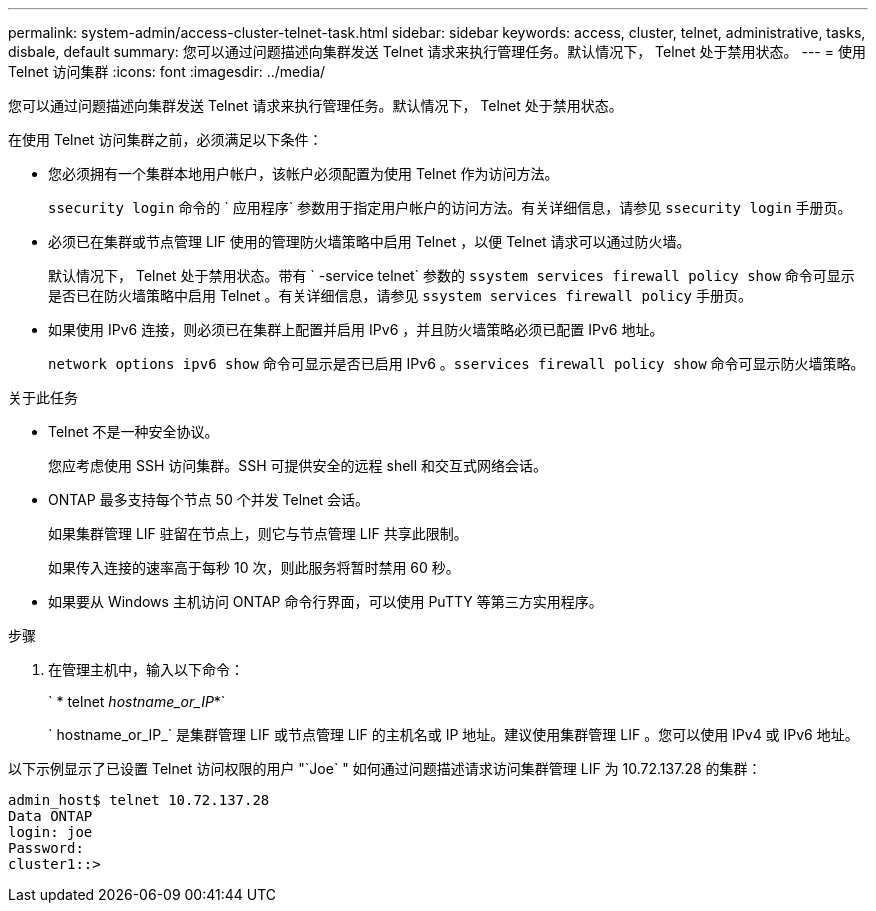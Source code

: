 ---
permalink: system-admin/access-cluster-telnet-task.html 
sidebar: sidebar 
keywords: access, cluster, telnet, administrative, tasks, disbale, default 
summary: 您可以通过问题描述向集群发送 Telnet 请求来执行管理任务。默认情况下， Telnet 处于禁用状态。 
---
= 使用 Telnet 访问集群
:icons: font
:imagesdir: ../media/


[role="lead"]
您可以通过问题描述向集群发送 Telnet 请求来执行管理任务。默认情况下， Telnet 处于禁用状态。

在使用 Telnet 访问集群之前，必须满足以下条件：

* 您必须拥有一个集群本地用户帐户，该帐户必须配置为使用 Telnet 作为访问方法。
+
`ssecurity login` 命令的 ` 应用程序` 参数用于指定用户帐户的访问方法。有关详细信息，请参见 `ssecurity login` 手册页。

* 必须已在集群或节点管理 LIF 使用的管理防火墙策略中启用 Telnet ，以便 Telnet 请求可以通过防火墙。
+
默认情况下， Telnet 处于禁用状态。带有 ` -service telnet` 参数的 `ssystem services firewall policy show` 命令可显示是否已在防火墙策略中启用 Telnet 。有关详细信息，请参见 `ssystem services firewall policy` 手册页。

* 如果使用 IPv6 连接，则必须已在集群上配置并启用 IPv6 ，并且防火墙策略必须已配置 IPv6 地址。
+
`network options ipv6 show` 命令可显示是否已启用 IPv6 。`sservices firewall policy show` 命令可显示防火墙策略。



.关于此任务
* Telnet 不是一种安全协议。
+
您应考虑使用 SSH 访问集群。SSH 可提供安全的远程 shell 和交互式网络会话。

* ONTAP 最多支持每个节点 50 个并发 Telnet 会话。
+
如果集群管理 LIF 驻留在节点上，则它与节点管理 LIF 共享此限制。

+
如果传入连接的速率高于每秒 10 次，则此服务将暂时禁用 60 秒。

* 如果要从 Windows 主机访问 ONTAP 命令行界面，可以使用 PuTTY 等第三方实用程序。


.步骤
. 在管理主机中，输入以下命令：
+
` * telnet _hostname_or_IP_*`

+
` hostname_or_IP_` 是集群管理 LIF 或节点管理 LIF 的主机名或 IP 地址。建议使用集群管理 LIF 。您可以使用 IPv4 或 IPv6 地址。



以下示例显示了已设置 Telnet 访问权限的用户 "`Joe` " 如何通过问题描述请求访问集群管理 LIF 为 10.72.137.28 的集群：

[listing]
----
admin_host$ telnet 10.72.137.28
Data ONTAP
login: joe
Password:
cluster1::>
----